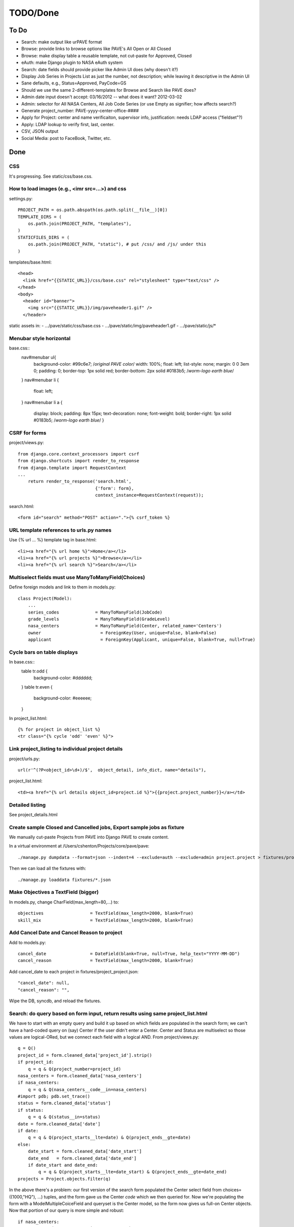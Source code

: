 ===========
 TODO/Done
===========

To Do
=====

* Search: make output like urPAVE format
* Browse: provide links to browse options like PAVE's All Open or All Closed
* Browse: make display table a reusable template, not cut-paste for Approved, Closed
* eAuth: make Django plugin to NASA eAuth system
* Search: date fields should provide picker like Admin UI does (why doesn't it?)
* Display Job Series in Projects List as just the number, not description; while leaving it descriptive in the Admin UI
* Sane defaults, e.g., Status=Approved, PayCode=GS
* Should we use the same 2-different-templates for Browse and Search like PAVE does?
* Admin date input doesn't accept: 03/16/2012 -- what does it want? 2012-03-02
* Admin: selector for All NASA Centers, All Job Code Series (or use Empty as signifier; how affects search?)
* Generate project_number: PAVE-yyyy-center-office-####
* Apply for Project: center and name verificaiton, supervisor info, justification: needs LDAP access ("fieldset"?)
* Apply: LDAP lookup to verify first, last, center.
* CSV, JSON output
* Social Media: post to FaceBook, Twitter, etc.

Done
====

CSS
---

It's progressing. See static/css/base.css.

How to load images (e.g., <imr src=...>) and css
------------------------------------------------

settings.py::

  PROJECT_PATH = os.path.abspath(os.path.split(__file__)[0])
  TEMPLATE_DIRS = (
      os.path.join(PROJECT_PATH, "templates"),
  )
  STATICFILES_DIRS = (
      os.path.join(PROJECT_PATH, "static"), # put /css/ and /js/ under this
  )

templates/base.html::

  <head>
    <link href="{{STATIC_URL}}/css/base.css" rel="stylesheet" type="text/css" />
  </head>
  <body>
    <header id="banner">
      <img src="{{STATIC_URL}}/img/paveheader1.gif" />
    </header>

static assets in:
- .../pave/static/css/base.css
- .../pave/static/img/paveheader1.gif
- .../pave/static/js/*

Menubar style horizontal
------------------------

base.css::
  nav#menubar ul{
      background-color: #99c6e7;  /*original PAVE color*/
      width: 100%;
      float: left;
      list-style: none;
      margin: 0 0 3em 0;
      padding: 0;
      border-top: 1px solid red;
      border-bottom: 2px solid #0183b5; /*worm-logo earth blue*/
  }
  nav#menubar li {
      float: left;
  }
  nav#menubar li a {
      display: block;
      padding: 8px 15px;
      text-decoration: none;
      font-weight: bold;
      border-right: 1px solid #0183b5; /*worm-logo earth blue*/
      }

CSRF for forms
--------------

project/views.py::

  from django.core.context_processors import csrf
  from django.shortcuts import render_to_response
  from django.template import RequestContext
  ...
      return render_to_response('search.html',
                                {'form': form},
                                context_instance=RequestContext(request));

search.html::

  <form id="search" method="POST" action=".">{% csrf_token %}


URL template references to urls.py names
----------------------------------------

Use {% url ... %} template tag in base.html::

  <li><a href="{% url home %}">Home</a></li>
  <li><a href="{% url projects %}">Browse</a></li>
  <li><a href="{% url search %}">Search</a></li>


Multiselect fields must use ManyToManyField(Choices)
----------------------------------------------------

Define foreign models and link to them in models.py::

  class Project(Model):
      ...
      series_codes		= ManyToManyField(JobCode)
      grade_levels		= ManyToManyField(GradeLevel)
      nasa_centers		= ManyToManyField(Center, related_name='Centers')
      owner                       = ForeignKey(User, unique=False, blank=False)
      applicant                   = ForeignKey(Applicant, unique=False, blank=True, null=True)

Cycle bars on table displays
----------------------------

In base.css::
  table tr.odd {
      background-color: #dddddd;
  }
  table tr.even {
      background-color: #eeeeee;
  }

In project_list.html::

  {% for project in object_list %}
  <tr class="{% cycle 'odd' 'even' %}">


Link project_listing to individual project details
--------------------------------------------------

project/urls.py::

    url(r'^(?P<object_id>\d+)/$',  object_detail, info_dict, name="details"),

project_list.html::

      <td><a href="{% url details object_id=project.id %}">{{project.project_number}}</a></td>

Detailed listing
----------------

See project_details.html


Create sample Closed and Cancelled jobs, Export sample jobs as fixture
----------------------------------------------------------------------

We manually cut-paste Projects from PAVE into Django PAVE to create content.

In a virtual environment at /Users/cshenton/Projects/core/pave/pave::

 ./manage.py dumpdata --format=json --indent=4 --exclude=auth --exclude=admin project.project > fixtures/project_project.json

Then we can load all the fixtures with::

  ./manage.py loaddata fixtures/*.json

Make Objectives a TextField (bigger)
------------------------------------

In models.py, change CharField(max_length=80,...) to::

    objectives                  = TextField(max_length=2000, blank=True)
    skill_mix                   = TextField(max_length=2000, blank=True)

Add Cancel Date and Cancel Reason to project
--------------------------------------------

Add to models.py::

  cancel_date                 = DateField(blank=True, null=True, help_text="YYYY-MM-DD")
  cancel_reason               = TextField(max_length=2000, blank=True)

Add cancel_date to each project in fixtures/project_project.json::

            "cancel_date": null,
            "cancel_reason": "",

Wipe the DB, syncdb, and reload the fixtures.

Search: do query based on form input, return results using same project_list.html
---------------------------------------------------------------------------------

We have to start with an empty query and build it up based on which
fields are populated in the search form; we can't have a hard-coded
query on (say) Center if the user didn't enter a Center. Center and
Status are multiselect so those values are logical-ORed, but we
connect each field with a logical AND. From project/views.py::

            q = Q()
            project_id = form.cleaned_data['project_id'].strip()
            if project_id:
                q = q & Q(project_number=project_id)
            nasa_centers = form.cleaned_data['nasa_centers']
            if nasa_centers:
                q = q & Q(nasa_centers__code__in=nasa_centers)
            #import pdb; pdb.set_trace()
            status = form.cleaned_data['status']
            if status:
                q = q & Q(status__in=status)
            date = form.cleaned_data['date']
            if date:
                q = q & Q(project_starts__lte=date) & Q(project_ends__gte=date)
            else:
                date_start = form.cleaned_data['date_start']
                date_end   = form.cleaned_data['date_end']
                if date_start and date_end:
                    q = q & Q(project_starts__lte=date_start) & Q(project_ends__gte=date_end)
            projects = Project.objects.filter(q)

In the above there's a problem: our first version of the search form
populated the Center select field from choices=((1000,"HQ"), ...)
tuples, and the form gave us the Center *code* which we then queried
for.  Now we're populating the form with a ModelMultipleCoiceField and
queryset is the Center model, so the form now gives us full-on Center
objects. Now that portion of our query is more simple and robust::

            if nasa_centers:
                q = q & Q(nasa_centers__in=nasa_centers)

It was dumb luck that the Status worked -- I didn't try to explicitely
force the query to use its name and it "just worked". See next section.

Search form should get choices from DB, not from constants.py file
------------------------------------------------------------------

Instead of MultipleChoiceField and 'choices', use
ModelMultipleChoiceField and 'queryset' into the Model we want to
populate from::

  from django.forms import Form, CharField, DateField, ModelMultipleChoiceField

  class SearchForm(Form):
      ...
      status       = ModelMultipleChoiceField(queryset=Status.objects.all(), required=False)
      nasa_centers = ModelMultipleChoiceField(queryset=Center.objects.all(), required=False)

Specific field types like EmailField
------------------------------------

In https://docs.djangoproject.com/en/dev/ref/models/fields/, there's
an EmailField, but no field for phone numbers or other more specific
things. In models.py::

  class Applicant(Model):
      ...
      email                       = EmailField(max_length=80)
      project_starts		= DateField(help_text="YYYY-MM-DD")


Browse: show "recent" Approved, Closed Projects; what to sort on?
-----------------------------------------------------------------

I'm guessing we're sorting on the Announcement Closing Date, in
reverse order. We do a simple query, order it, reverse it, then limit
what we pass to the template. In view.py browse()::

    LIMIT = 2
    approved = Project.objects.filter(status__name="Approved").order_by('announcement_closes').reverse()
    closed = Project.objects.filter(status__name="Closed").order_by('announcement_closes').reverse()
    return render_to_response('project/project_browse.html', # reduce, reuse, recycle
                              {'limit': LIMIT,
                               'approved': approved[0:LIMIT],
                               'approved_num': len(approved),
                               'closed' : closed[0:LIMIT],
                               'closed_num': len(closed)
                               },
                              context_instance=RequestContext(request));

